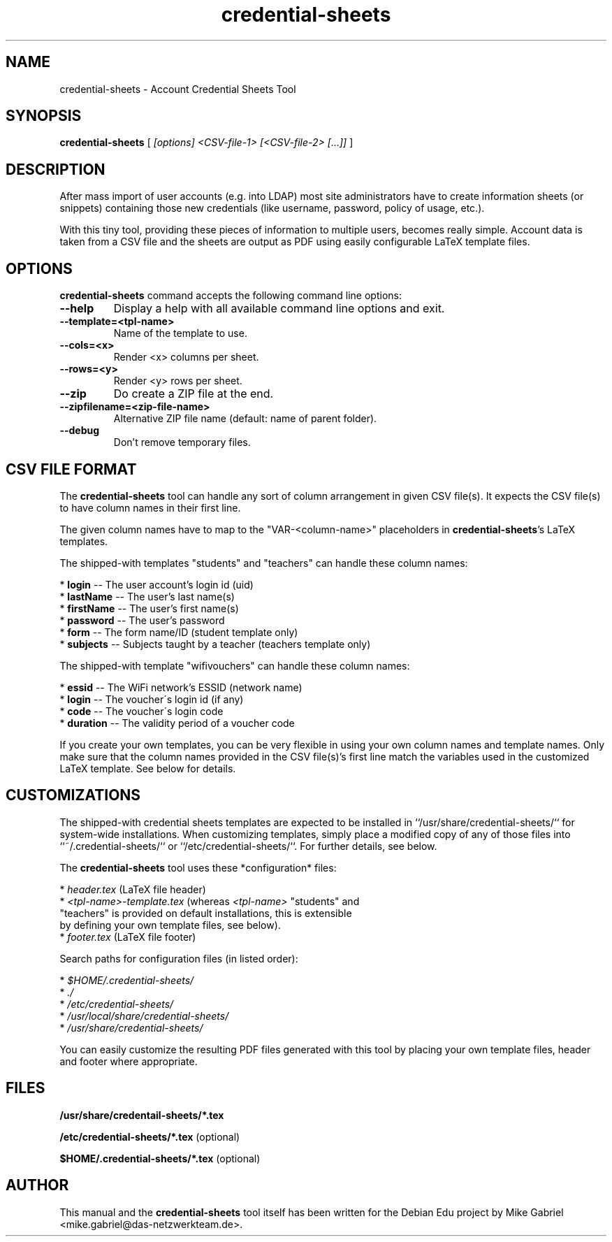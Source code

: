 '\" -*- coding: utf-8 -*-
.if \n(.g .ds T< \\FC
.if \n(.g .ds T> \\F[\n[.fam]]
.de URL
\\$2 \(la\\$1\(ra\\$3
..
.if \n(.g .mso www.tmac
.TH credential-sheets 1 "Sep 2016" "Version 0.0.2" "User Account Credentials Tool"
.SH NAME
credential-sheets \- Account Credential Sheets Tool
.SH SYNOPSIS
'nh
.fi
.ad l
\fBcredential\-sheets\fR \kx
.if (\nx>(\n(.l/2)) .nr x (\n(.l/5)
'in \n(.iu+\nxu
[
\fI[options] <CSV\-file-1> [<CSV\-file-2> [...]]\fR
]
'in \n(.iu-\nxu
.ad b
'hy
.SH DESCRIPTION
After mass import of user accounts (e.g. into LDAP) most site
administrators have to create information sheets (or snippets) containing
those new  credentials (like username, password, policy of usage, etc.).
.PP
With this tiny tool, providing these pieces of information to multiple
users, becomes really simple. Account data is taken from a CSV file and
the sheets are output as PDF using easily configurable LaTeX template
files.

.SH OPTIONS
\fBcredential\-sheets\fR command accepts the following command line options:
.TP
\*(T<\fB\-\-help\fR\*(T>
Display a help with all available command line options and exit.
.TP
\*(T<\fB\-\-template=<tpl\-name>\fR\*(T>
Name of the template to use.
.TP
\*(T<\fB\-\-cols=<x>\fR\*(T>
Render <x> columns per sheet.
.TP
\*(T<\fB\-\-rows=<y>\fR\*(T>
Render <y> rows per sheet.
.TP
\*(T<\fB\-\-zip\fR\*(T>
Do create a ZIP file at the end.
.TP
\*(T<\fB\-\-zipfilename=<zip\-file\-name>\fR\*(T>
Alternative ZIP file name (default: name of parent folder).
.TP
\*(T<\fB\-\-debug\fR\*(T>
Don't remove temporary files.

.SH CSV FILE FORMAT
The \fBcredential\-sheets\fR tool can handle any sort of column arrangement
in given CSV file(s). It expects the CSV file(s) to have column names in
their first line.
.PP
The given column names have to map to the "VAR\-<column\-name>"
placeholders in \fBcredential\-sheets\fR's LaTeX templates.
.PP
The shipped-with templates "students" and "teachers" can handle these
column names:
.PP
  * \fBlogin\fR \-\- The user account's login id (uid)
  * \fBlastName\fR \-\- The user's last name(s)
  * \fBfirstName\fR \-\- The user's first name(s)
  * \fBpassword\fR \-\- The user's password
  * \fBform\fR \-\- The form name/ID (student template only)
  * \fBsubjects\fR \-\- Subjects taught by a teacher (teachers template only)
.PP
The shipped-with template "wifivouchers" can handle these column names:
.PP
  * \fBessid\fR \-\- The WiFi network's ESSID (network name)
  * \fBlogin\fR \-\- The voucher\'s login id (if any)
  * \fBcode\fR \-\- The voucher\'s login code
  * \fBduration\fR \-\- The validity period of a voucher code
.PP
If you create your own templates, you can be very flexible in using your
own column names and template names. Only make sure that the column names
provided in the CSV file(s)'s first line match the variables used in the
customized LaTeX template. See below for details.

.SH CUSTOMIZATIONS

The shipped-with credential sheets templates are expected to be installed
in ``/usr/share/credential\-sheets/`` for system-wide installations. When
customizing templates, simply place a modified copy of any of those files
into ``~/.credential\-sheets/`` or ``/etc/credential-sheets/``. For
further details, see below.
.PP
The \fBcredential\-sheets\fR tool uses these *configuration* files:
.PP
  * \fIheader.tex\fR (LaTeX file header)
  * \fI<tpl\-name>\-template.tex\fR (whereas \fI<tpl\-name>\fR "students" and
    "teachers" is provided on default installations, this is extensible
    by defining your own template files, see below).
  * \fIfooter.tex\fR (LaTeX file footer)
.PP
Search paths for configuration files (in listed order):
.PP
  * \fI$HOME/.credential\-sheets/\fR
  * \fI./\fR
  * \fI/etc/credential\-sheets/\fR
  * \fI/usr/local/share/credential\-sheets/\fR
  * \fI/usr/share/credential\-sheets/\fR
.PP
You can easily customize the resulting PDF files generated with this tool
by placing your own template files, header and footer where appropriate.
.PP

.SH FILES
\fB/usr/share/credentail\-sheets/*.tex\fR

\fB/etc/credential\-sheets/*.tex\fR (optional)

\fB$HOME/.credential\-sheets/*.tex\fR (optional)

.SH AUTHOR
This manual and the \fBcredential\-sheets\fR tool itself has been written for the Debian Edu project by
Mike Gabriel <mike.gabriel@das\-netzwerkteam.de>.

